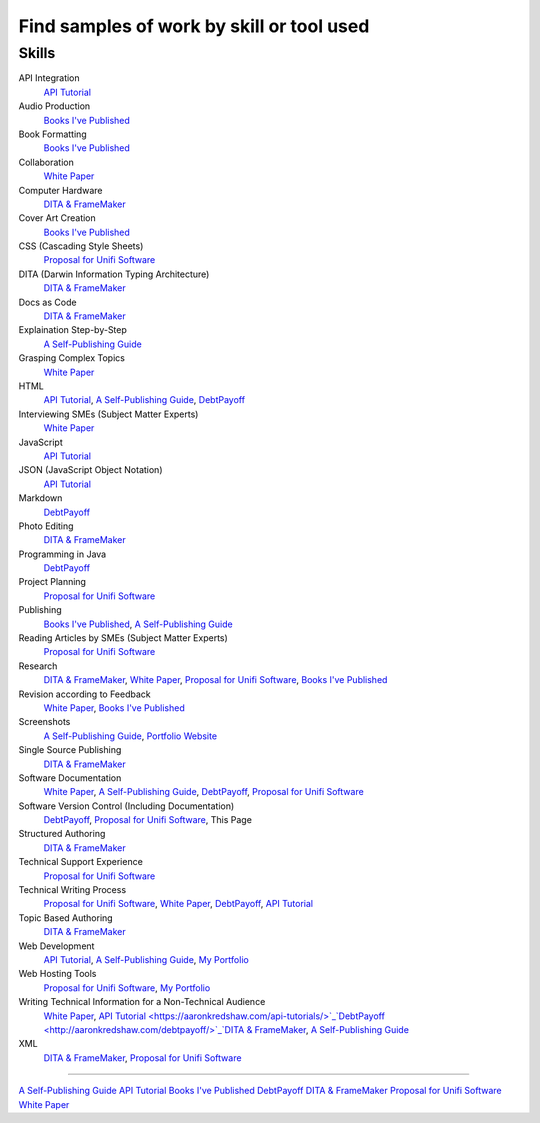 Find samples of work by skill or tool used
==========================================

Skills
------

API Integration 
  `API Tutorial <https://aaronkredshaw.com/api-tutorials/>`_
Audio Production
  `Books I've Published <http://aaronkredshaw.com/books-ive-published/>`_
Book Formatting
  `Books I've Published <http://aaronkredshaw.com/books-ive-published/>`_
Collaboration
  `White Paper <http://aaronkredshaw.com/white-paper/>`_
Computer Hardware
  `DITA & FrameMaker <https://aaronkredshaw.com/dita_framemaker_tutorial/>`_
Cover Art Creation
  `Books I've Published <http://aaronkredshaw.com/books-ive-published/>`_    
CSS (Cascading Style Sheets)
  `Proposal for Unifi Software <http://aaronkredshaw.com/proposal-for-unifi-software/>`_
DITA (Darwin Information Typing Architecture)
  `DITA & FrameMaker <https://aaronkredshaw.com/dita_framemaker_tutorial/>`_
Docs as Code
  `DITA & FrameMaker <https://aaronkredshaw.com/dita_framemaker_tutorial/>`_
Explaination Step-by-Step
  `A Self-Publishing Guide <http://aaronkredshaw.com/portfolio/a-self-publishing-guide/>`_
Grasping Complex Topics
  `White Paper <http://aaronkredshaw.com/white-paper/>`_
HTML
  `API Tutorial <https://aaronkredshaw.com/api-tutorials/>`_, `A Self-Publishing Guide <http://aaronkredshaw.com/portfolio/a-self-publishing-guide/>`_, `DebtPayoff <http://aaronkredshaw.com/debtpayoff/>`_
Interviewing SMEs (Subject Matter Experts)
  `White Paper <http://aaronkredshaw.com/white-paper/>`_
JavaScript
  `API Tutorial <https://aaronkredshaw.com/api-tutorials/>`_
JSON (JavaScript Object Notation)
  `API Tutorial <https://aaronkredshaw.com/api-tutorials/>`_
Markdown
  `DebtPayoff <http://aaronkredshaw.com/debtpayoff/>`_
Photo Editing
  `DITA & FrameMaker <https://aaronkredshaw.com/dita_framemaker_tutorial/>`_
Programming in Java
  `DebtPayoff <http://aaronkredshaw.com/debtpayoff/>`_
Project Planning
  `Proposal for Unifi Software <http://aaronkredshaw.com/proposal-for-unifi-software/>`_
Publishing
  `Books I've Published <http://aaronkredshaw.com/books-ive-published/>`_, `A Self-Publishing Guide <http://aaronkredshaw.com/portfolio/a-self-publishing-guide/>`_
Reading Articles by SMEs (Subject Matter Experts)
  `Proposal for Unifi Software <http://aaronkredshaw.com/proposal-for-unifi-software/>`_
Research
  `DITA & FrameMaker <https://aaronkredshaw.com/dita_framemaker_tutorial/>`_, `White Paper <http://aaronkredshaw.com/white-paper/>`_, `Proposal for Unifi Software <http://aaronkredshaw.com/proposal-for-unifi-software/>`_, `Books I've Published <http://aaronkredshaw.com/books-ive-published/>`_
Revision according to Feedback
  `White Paper <http://aaronkredshaw.com/white-paper/>`_, `Books I've Published <http://aaronkredshaw.com/books-ive-published/>`_
Screenshots
  `A Self-Publishing Guide <http://aaronkredshaw.com/portfolio/a-self-publishing-guide/>`_, `Portfolio Website <https://aaronkredshaw.com>`_
Single Source Publishing
  `DITA & FrameMaker <https://aaronkredshaw.com/dita_framemaker_tutorial/>`_
Software Documentation
  `White Paper <http://aaronkredshaw.com/white-paper/>`_, `A Self-Publishing Guide <http://aaronkredshaw.com/portfolio/a-self-publishing-guide/>`_, `DebtPayoff <http://aaronkredshaw.com/debtpayoff/>`_, `Proposal for Unifi Software <http://aaronkredshaw.com/proposal-for-unifi-software/>`_
Software Version Control (Including Documentation)
  `DebtPayoff <http://aaronkredshaw.com/debtpayoff/>`_, `Proposal for Unifi Software <http://aaronkredshaw.com/proposal-for-unifi-software/>`_, This Page
Structured Authoring
  `DITA & FrameMaker <https://aaronkredshaw.com/dita_framemaker_tutorial/>`_
Technical Support Experience
  `Proposal for Unifi Software <http://aaronkredshaw.com/proposal-for-unifi-software/>`_
Technical Writing Process
  `Proposal for Unifi Software <http://aaronkredshaw.com/proposal-for-unifi-software/>`_, `White Paper <http://aaronkredshaw.com/white-paper/>`_, `DebtPayoff <http://aaronkredshaw.com/debtpayoff/>`_, `API Tutorial <https://aaronkredshaw.com/api-tutorials/>`_
Topic Based Authoring
  `DITA & FrameMaker <https://aaronkredshaw.com/dita_framemaker_tutorial/>`_
Web Development
  `API Tutorial <https://aaronkredshaw.com/api-tutorials/>`_, `A Self-Publishing Guide <http://aaronkredshaw.com/portfolio/a-self-publishing-guide/>`_, `My Portfolio <https://aaronkredshaw.com>`_
Web Hosting Tools
  `Proposal for Unifi Software <http://aaronkredshaw.com/proposal-for-unifi-software/>`_, `My Portfolio <https://aaronkredshaw.com>`_
Writing Technical Information for a Non-Technical Audience
  `White Paper <http://aaronkredshaw.com/white-paper/>`_, `API Tutorial <https://aaronkredshaw.com/api-tutorials/>`_`DebtPayoff <http://aaronkredshaw.com/debtpayoff/>`_`DITA & FrameMaker <https://aaronkredshaw.com/dita_framemaker_tutorial/>`_, `A Self-Publishing Guide <http://aaronkredshaw.com/portfolio/a-self-publishing-guide/>`_
XML
  `DITA & FrameMaker <https://aaronkredshaw.com/dita_framemaker_tutorial/>`_, `Proposal for Unifi Software <http://aaronkredshaw.com/proposal-for-unifi-software/>`_
-----

`A Self-Publishing Guide <http://aaronkredshaw.com/portfolio/a-self-publishing-guide/>`_
`API Tutorial <https://aaronkredshaw.com/api-tutorials/>`_
`Books I've Published <http://aaronkredshaw.com/books-ive-published/>`_
`DebtPayoff <http://aaronkredshaw.com/debtpayoff/>`_
`DITA & FrameMaker <https://aaronkredshaw.com/dita_framemaker_tutorial/>`_
`Proposal for Unifi Software <http://aaronkredshaw.com/proposal-for-unifi-software/>`_
`White Paper <http://aaronkredshaw.com/white-paper/>`_
